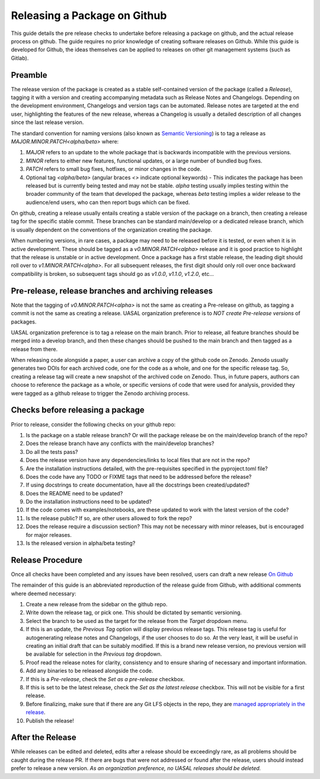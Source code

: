 Releasing a Package on Github
=============================

This guide details the pre release checks to undertake before releasing a package on github, and the actual release process on github. The guide requires no prior knowledge of creating software releases on Github. While this guide is developed for Github, the ideas themselves can be applied to releases on other git management systems (such as Gitlab).

Preamble
~~~~~~~~

The release version of the package is created as a stable self-contained version of the package (called a *Release*), tagging it with a version and creating accompanying metadata such as Release Notes and Changelogs. Depending on the development environment, Changelogs and version tags can be automated. Release notes are targeted at the end user, highlighting the features of the new release, whereas a Changelog is usually a detailed description of all changes since the last release version.

The standard convention for naming versions (also known as `Semantic Versioning <https://semver.org/>`__) is to tag a release as `MAJOR.MINOR.PATCH<alpha/beta>` where:

1. `MAJOR` refers to an update to the whole package that is backwards incompatible with the previous versions.
2. `MINOR` refers to either new features, functional updates, or a large number of bundled bug fixes.
3. `PATCH` refers to small bug fixes, hotfixes, or minor changes in the code. 
4. Optional tag `<alpha/beta>` (angular braces `<>` indicate optional keywords) - This indicates the package has been released but is currently being tested and may not be stable. `alpha` testing usually implies testing within the broader community of the team that developed the package, whereas `beta` testing implies a wider release to the audience/end users, who can then report bugs which can be fixed. 

On github, creating a release usually entails creating a stable version of the package on a branch, then creating a release tag for the specific stable commit. These branches can be standard main/develop or a dedicated release branch, which is usually dependent on the conventions of the organization creating the package. 

When numbering versions, in rare cases, a package may need to be released before it is tested, or even when it is in active development. These should be tagged as a `v0.MINOR.PATCH<alpha>` release and it is good practice to highlight that the release is unstable or in active development. Once a package has a first stable release, the leading digit should roll over to `v1.MINOR.PATCH<alpha>`. For all subsequent releases, the first digit should only roll over once backward compatibility is broken, so subsequent tags should go as `v1.0.0`, `v1.1.0`, `v1.2.0`, etc... 

Pre-release, release branches and archiving releases
~~~~~~~~~~~~~~~~~~~~~~~~~~~~~~~~~~~~~~~~~~~~~~~~~~~~

Note that the tagging of `v0.MINOR.PATCH<alpha>` is not the same as creating a Pre-release on github, as tagging a commit is not the same as creating a release. UASAL organization preference is to *NOT create Pre-release versions* of packages.

UASAL organization preference is to tag a release on the main branch. Prior to release, all feature branches should be merged into a develop branch, and then these changes should be pushed to the main branch and then tagged as a release from there. 

When releasing code alongside a paper, a user can archive a copy of the github code on Zenodo. Zenodo usually generates two DOIs for each archived code, one for the code as a whole, and one for the specific release tag. So, creating a release tag will create a new snapshot of the archived code on Zenodo. Thus, in future papers, authors can choose to reference the package as a whole, or specific versions of code that were used for analysis, provided they were tagged as a github release to trigger the Zenodo archiving process.

Checks before releasing a package
~~~~~~~~~~~~~~~~~~~~~~~~~~~~~~~~~

Prior to release, consider the following checks on your github repo:

1. Is the package on a stable release branch? Or will the package release be on the main/develop branch of the repo?
2. Does the release branch have any conflicts with the main/develop branches?
3. Do all the tests pass?
4. Does the release version have any dependencies/links to local files that are not in the repo? 
5. Are the installation instructions detailed, with the pre-requisites specified in the pyproject.toml file?
6. Does the code have any TODO or FIXME tags that need to be addressed before the release?
7. If using docstrings to create documentation, have all the docstrings been created/updated?
8. Does the README need to be updated?
9. Do the installation instructions need to be updated?
10. If the code comes with examples/notebooks, are these updated to work with the latest version of the code?
11. Is the release public? If so, are other users allowed to fork the repo?
12. Does the release require a discussion section? This may not be necessary with minor releases, but is encouraged for major releases.
13. Is the released version in alpha/beta testing?

Release Procedure
~~~~~~~~~~~~~~~~~

Once all checks have been completed and any issues have been resolved, users can draft a new release `On Github <https://docs.github.com/en/repositories/releasing-projects-on-github/managing-releases-in-a-repository>`__

The remainder of this guide is an abbreviated reproduction of the release guide from Github, with additional comments where deemed necessary:

1. Create a new release from the sidebar on the github repo.
2. Write down the release tag, or pick one. This should be dictated by semantic versioning.
3. Select the branch to be used as the target for the release from the *Target* dropdown menu.
4. If this is an update, the *Previous Tag* option will display previous release tags. This release tag is useful for autogenerating release notes and Changelogs, if the user chooses to do so. At the very least, it will be useful in creating an initial draft that can be suitably modified. If this is a brand new release version, no previous version will be available for selection in the *Previous tag* dropdown. 
5. Proof read the release notes for clarity, consistency and to ensure sharing of necessary and important information.
6. Add any binaries to be released alongside the code. 
7. If this is a *Pre-release*, check the *Set as a pre-release* checkbox.
8. If this is set to be the latest release, check the *Set as the latest release* checkbox. This will not be visible for a first release.
9. Before finalizing, make sure that if there are any Git LFS objects in the repo, they are `managed appropriately in the release <https://docs.github.com/en/repositories/managing-your-repositorys-settings-and-features/managing-repository-settings/managing-git-lfs-objects-in-archives-of-your-repository>`__.
10. Publish the release!

After the Release
~~~~~~~~~~~~~~~~~

While releases can be edited and deleted, edits after a release should be exceedingly rare, as all problems should be caught during the release PR. If there are bugs that were not addressed or found after the release, users should instead prefer to release a new version. *As an organization preference, no UASAL releases should be deleted.*
